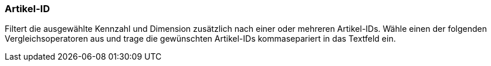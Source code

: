 === Artikel-ID

Filtert die ausgewählte Kennzahl und Dimension zusätzlich nach einer oder mehreren Artikel-IDs.
Wähle einen der folgenden Vergleichsoperatoren aus und trage die gewünschten Artikel-IDs kommasepariert in das Textfeld ein.
